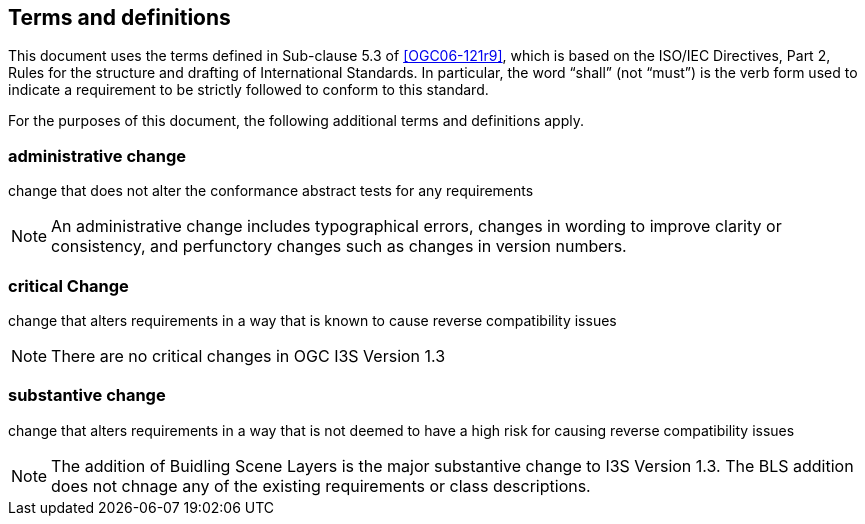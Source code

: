 == Terms and definitions

This document uses the terms defined in Sub-clause 5.3 of <<OGC06-121r9>>, which is based on the ISO/IEC Directives, Part 2, Rules for the structure and drafting of International Standards. In particular, the word "`shall`" (not "`must`") is the verb form used to indicate a requirement to be strictly followed to conform to this standard.

For the purposes of this document, the following additional terms and definitions apply.

=== administrative change

change that does not alter the conformance abstract tests for any requirements

NOTE: An administrative change includes typographical errors, changes in wording to improve clarity or consistency, and perfunctory changes such as changes in version numbers.

=== critical Change

change that alters requirements in a way that is known to cause reverse compatibility issues

NOTE: There are no critical changes in OGC I3S Version 1.3

=== substantive change

change that alters requirements in a way that is not deemed to have a high risk for causing reverse compatibility issues

NOTE: The addition of Buidling Scene Layers is the major substantive change to I3S Version 1.3. The BLS addition does not chnage any of the existing requirements or class descriptions.
